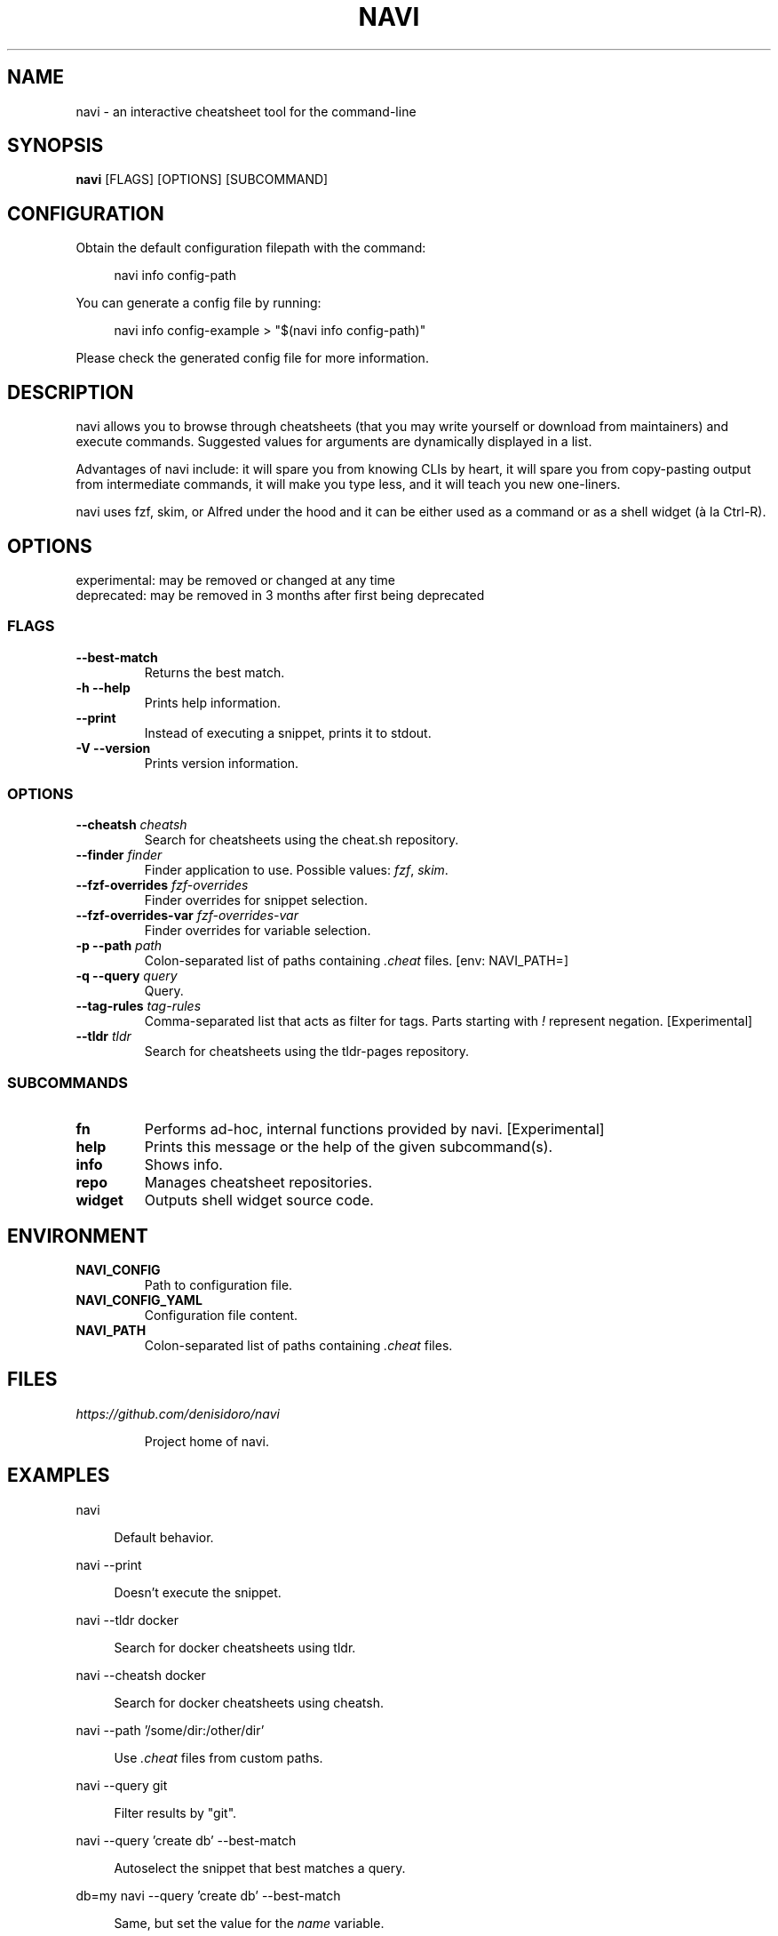 .\" Hey, EMACS: -*- nroff -*-

.\" Filename: navi.1
.\" Author:   David Nebauer
.\" History:  2021-05-20 - created

.\" -----------------------------------------------------------------
.\" NOTES
.\" -----------------------------------------------------------------
.ig

For header (.TH), first parameter, NAME, should be all caps
Second parameter, SECTION, should be 1-8, maybe w/ subsection
Other parameters are allowed: see man(7), man(1)
Please adjust the date whenever revising the manpage.

Some roff macros, for reference:
.nh        disable hyphenation
.hy        enable hyphenation
.ad l      left justify
.ad b      justify to both left and right margins
.nf        disable filling
.fi        enable filling
.br        insert line break
.sp <n>    insert n+1 empty lines
for manpage-specific macros, see groff_man(7) and man(7)

Formatting [see groff_char (7) and man (7) for details]:
\(aq  : escape sequence for (')
\[dq] : plain double quote
\[lq] : left/open double quote
\[rq] : right/close double quote
`     : left/open single quote
'     : right/close single quote
\(em  : escape sequence for em dash
\(en  : escape sequence for en dash
\.    : escape sequence for period/dot
\(rg  : registration symbol
\(tm  : trademark symbol
\fX   : escape sequence that changes font, where 'X' can be 'R|I|B|BI'
        (R = roman/normal | I = italic | B = bold | BI = bold-italic)
\fP   : switch to previous font
        in this case '\fR' could also have been used
.B    : following arguments are boldened
.I    : following arguments are italicised
.BI   : following arguments are bold alternating with italics
.BR   : following arguments are bold alternating with roman
.IB   : following arguments are italics alternating with bold
.IR   : following arguments are italics alternating with roman
.RB   : following arguments are roman alternating with bold
.RI   : following arguments are roman alternating with italics
.SM   : following arguments are small (scaled 9/10 of the regular size)
.SB   : following arguments are small bold (not small alternating with bold)
        [note: if argument in alternating pattern contains whitespace,
               enclose in whitespace]
.RS x : indent following lines by x characters
.RE   : end indent

Bulleted list:
   A bulleted list:
   .IP \[bu] 2
   lawyers
   .IP \[bu]
   guns
   .IP \[bu]
   money
Numbered list:
   .nr step 1 1
   A numbered list:
   .IP \n[step] 3
   lawyers
   .IP \n+[step]
   guns
   .IP \n+[step]
   money
..

.\" -----------------------------------------------------------------
.\" SETUP
.\" -----------------------------------------------------------------

.\" Macro: Format URL
.\"  usage:  .URL "http:\\www.gnu.org" "GNU Project" " of the"
.\"  params: 1 = url
.\"          2 = link text/name
.\"          3 = postamble (optional)
.\"  note:   The www.tmac macro provides a .URL macro package; this
.\"          is a local fallback in case www.tmac is unavailable
.\"  credit: man(7)
.de URL
\\$2 \(laURL: \\$1 \(ra\\$3
..

.\" Prefer .URL macro from www.tmac macro package if it is available
.\"  note: In the conditional below the '\n' escape returns the value of
.\"        a register, in this the '.g'
.\"        The '.g' register is only found in GNU 'troff', and it is
.\"        assumed that GNU troff will always include the www.tmac
.\"        macro package
.if \n[.g] .mso www.tmac

.\" Macro: Ellipsis
.\"  usage: .ellipsis
.\"  note: only works at beginning of line
.de ellipsis
.cc ^
...
^cc
..

.\" String: Command name
.ds self navi

.\" -----------------------------------------------------------------
.\" MANPAGE CONTENT
.\" -----------------------------------------------------------------

.TH "NAVI" "1" "2021-05-20" "" "NAVI Manual"
.SH "NAME"
\*[self] \- an interactive cheatsheet tool for the command-line
.SH "SYNOPSIS"
.BR "\*[self] " "[FLAGS] [OPTIONS] [SUBCOMMAND]"
.SH "CONFIGURATION"
Obtain the default configuration filepath with the command:
.PP
.RS 4
navi info config-path
.RE
.PP
You can generate a config file by running:
.PP
.RS 4
navi info config-example > "$(navi info config-path)"
.RE
.PP
Please check the generated config file for more information.
.SH "DESCRIPTION"
\*[self] allows you to browse through cheatsheets (that you may write yourself
or download from maintainers) and execute commands. Suggested values for
arguments are dynamically displayed in a list.
.PP
Advantages of \*[self] include: it will spare you from knowing CLIs by heart,
it will spare you from copy-pasting output from intermediate commands, it will
make you type less, and it will teach you new one-liners.
.PP
\*[self] uses fzf, skim, or Alfred under the hood and it can be either used as
a command or as a shell widget (à la Ctrl-R).
.SH "OPTIONS"
experimental: may be removed or changed at any time
.br
deprecated: may be removed in 3 months after first being deprecated
.SS "FLAGS"
.TP
.B "\-\-best\-match"
Returns the best match.
.TP
.B "\-h  \-\-help"
Prints help information.
.TP
.B "\-\-print"
Instead of executing a snippet, prints it to stdout.
.TP
.B "\-V  \-\-version"
Prints version information.
.SS "OPTIONS"
.TP
.BI "\-\-cheatsh " "cheatsh"
Search for cheatsheets using the cheat.sh repository.
.TP
.BI "\-\-finder " "finder"
Finder application to use. Possible values:
.IR "fzf" ", " "skim" "."
.TP
.BI "\-\-fzf\-overrides " "fzf\-overrides"
Finder overrides for snippet selection.
.TP
.BI "\-\-fzf\-overrides\-var " "fzf\-overrides\-var"
Finder overrides for variable selection.
.TP
.BI "\-p  \-\-path " "path"
Colon-separated list of paths containing
.I ".cheat"
files. [env: NAVI_PATH=]
.TP
.BI "\-q  \-\-query " "query"
Query.
.TP
.BI "\-\-tag\-rules " "tag\-rules"
Comma-separated list that acts as filter for tags. Parts starting with
.I "!"
represent negation. [Experimental]
.TP
.BI "\-\-tldr " "tldr"
Search for cheatsheets using the tldr-pages repository.
.SS "SUBCOMMANDS"
.TP
.B "fn"
Performs ad-hoc, internal functions provided by navi. [Experimental]
.TP
.B "help"
Prints this message or the help of the given subcommand(s).
.TP
.B "info"
Shows info.
.TP
.B "repo"
Manages cheatsheet repositories.
.TP
.B "widget"
Outputs shell widget source code.
.SH "ENVIRONMENT"
.TP
.B "NAVI_CONFIG"
Path to configuration file.
.TP
.B "NAVI_CONFIG_YAML"
Configuration file content.
.TP
.B "NAVI_PATH"
Colon-separated list of paths containing
.I ".cheat"
files.
.SH "FILES"
.I https://github.com/denisidoro/navi
.IP
Project home of \*[self].
.SH "EXAMPLES"
navi
.PP
.RS 4
Default behavior.
.RE
.PP
navi --print
.PP
.RS 4
Doesn't execute the snippet.
.RE
.PP
navi --tldr docker
.PP
.RS 4
Search for docker cheatsheets using tldr.
.RE
.PP
navi --cheatsh docker
.PP
.RS 4
Search for docker cheatsheets using cheatsh.
.RE
.PP
navi --path '/some/dir:/other/dir'
.PP
.RS 4
Use 
.I ".cheat"
files from custom paths.
.RE
.PP
navi --query git
.PP
.RS 4
Filter results by "git".
.RE
.PP
navi --query 'create db' --best-match
.PP
.RS 4
Autoselect the snippet that best matches a query.
.RE
.PP
db=my navi --query 'create db' --best-match
.PP
.RS 4
Same, but set the value for the
.I "name"
variable.
.RE
.PP
navi repo add denisidoro/cheats
.PP
.RS 4
Import cheats from a git repository.
.RE
.PP
eval "$(navi widget zsh)"
.PP
.RS 4
Load the zsh widget.
.RE
.PP
navi --finder 'skim'
.PP
.RS 4
Set skim as finder, instead of fzf.
.RE
.PP
navi --fzf-overrides '--with-nth 1,2'
.PP
.RS 4
Show only the comment and tag columns.
.RE
.PP
navi --fzf-overrides '--no-select-1'
.PP
.RS 4
Prevent autoselection in case of single line.
.RE
.PP
navi --fzf-overrides-var '--no-select-1'
.PP
.RS 4
Same, but for variable selection.
.RE
.PP
navi --fzf-overrides '--nth 1,2'
.PP
.RS 4
Only consider the first two columns for search.
.RE
.PP
navi --fzf-overrides '--no-exact'
.PP
.RS 4
Use looser search algorithm.
.RE
.PP
navi --tag-rules='git,!checkout'
.PP
.RS 4
Show non-checkout git snippets only.
.RE
.SH "SEE ALSO"
.BR "fzf " "(1)."
